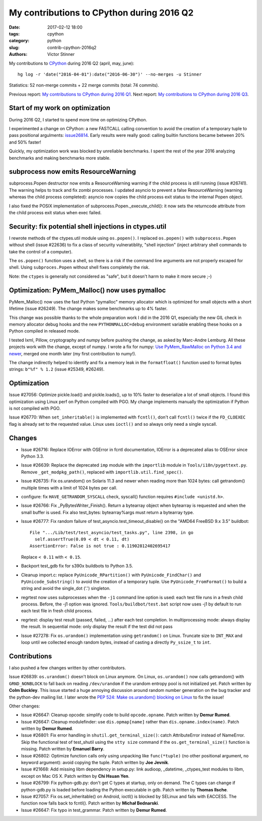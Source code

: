 ++++++++++++++++++++++++++++++++++++++++++
My contributions to CPython during 2016 Q2
++++++++++++++++++++++++++++++++++++++++++

:date: 2017-02-12 18:00
:tags: cpython
:category: python
:slug: contrib-cpython-2016q2
:authors: Victor Stinner

My contributions to `CPython <https://www.python.org/>`_ during 2016 Q2
(april, may, june)::

    hg log -r 'date("2016-04-01"):date("2016-06-30")' --no-merges -u Stinner

Statistics: 52 non-merge commits + 22 merge commits (total: 74 commits).

Previous report: `My contributions to CPython during 2016 Q1
<{filename}/python_contrib_2016q1.rst>`_. Next report: `My contributions to
CPython during 2016 Q3 <{filename}/python_contrib_2016q3.rst>`_.


Start of my work on optimization
================================

During 2016 Q2, I started to spend more time on optimizing CPython.

I experimented a change on CPython: a new FASTCALL calling convention to avoid
the creation of a temporary tuple to pass positional argulments: `issue26814
<http://bugs.python.org/issue26814>`_. Early results were really good: calling
builtin functions became between 20% and 50% faster!

Quickly, my optimization work was blocked by unreliable benchmarks. I spent the
rest of the year 2016 analyzing benchmarks and making benchmarks more stable.


subprocess now emits ResourceWarning
====================================

subprocess.Popen destructor now emits a ResourceWarning warning if the child
process is still running (issue #26741). The warning helps to track and fix
zombi processes. I updated asyncio to prevent a false ResourceWarning (warning
whereas the child process completed): asyncio now copies the child process exit
status to the internal Popen object.

I also fixed the POSIX implementation of subprocess.Popen._execute_child(): it
now sets the returncode attribute from the child process exit status when exec
failed.


Security: fix potential shell injections in ctypes.util
=======================================================

I rewrote methods of the ctypes.util module using ``os.popen()``. I replaced
``os.popen()`` with ``subprocess.Popen`` without shell (issue #22636) to fix a
class of security vulneratiblity, "shell injection" (inject arbitrary shell
commands to take the control of a computer).

The ``os.popen()`` function uses a shell, so there is a risk if the command
line arguments are not properly escaped for shell. Using ``subproces.Popen``
without shell fixes completely the risk.

Note: the ``ctypes`` is generally not considered as "safe", but it doesn't harm
to make it more secure ;-)


Optimization: PyMem_Malloc() now uses pymalloc
==============================================

PyMem_Malloc() now uses the fast Python "pymalloc" memory allocator which is
optimized for small objects with a short lifetime (issue #26249). The change
makes some benchmarks up to 4% faster.

This change was possible thanks to the whole preparation work I did in the 2016
Q1, especially the new GIL check in memory allocator debug hooks and the new
``PYTHONMALLOC=debug`` environment variable enabling these hooks on a Python
compiled in released mode.

I tested lxml, Pillow, cryptography and numpy before pushing the change,
as asked by Marc-Andre Lemburg. All these projects work with the change, except
of numpy. I wrote a fix for numpy: `Use PyMem_RawMalloc on Python 3.4 and newer
<https://github.com/numpy/numpy/pull/7404>`_, merged one month later (my first
contribution to numy!).

The change indirectly helped to identify and fix a memory leak in the
``formatfloat()`` function used to format bytes strings: ``b"%f" % 1.2`` (issue
#25349, #26249).


Optimization
============

Issue #27056: Optimize pickle.load() and pickle.loads(), up to 10% faster to
deserialize a lot of small objects. I found this optimization using Linux perf
on Python compiled with PGO. My change implements manually the optimization if
Python is not compiled with PGO.

Issue #26770: When ``set_inheritable()`` is implemented with ``fcntl()``, don't
call ``fcntl()`` twice if the ``FD_CLOEXEC`` flag is already set to the
requested value. Linux uses ``ioctl()`` and so always only need a single
syscall.


Changes
=======

* Issue #26716: Replace IOError with OSError in fcntl documentation, IOError is
  a deprecated alias to OSError since Python 3.3.

* Issue #26639: Replace the deprecated ``imp`` module with the ``importlib``
  module in ``Tools/i18n/pygettext.py``. Remove ``_get_modpkg_path()``,
  replaced with ``importlib.util.find_spec()``.

* Issue #26735: Fix os.urandom() on Solaris 11.3 and newer when reading more
  than 1024 bytes: call getrandom() multiple times with a limit of 1024 bytes
  per call.

* configure: fix ``HAVE_GETRANDOM_SYSCALL`` check, syscall() function requires
  ``#include <unistd.h>``.

* Issue #26766: Fix _PyBytesWriter_Finish(). Return a bytearray object when
  bytearray is requested and when the small buffer is used. Fix also
  test_bytes: bytearray%args must return a bytearray type.

* Issue #26777: Fix random failure of test_asyncio.test_timeout_disable() on
  the "AMD64 FreeBSD 9.x 3.5" buildbot::

    File ".../Lib/test/test_asyncio/test_tasks.py", line 2398, in go
      self.assertTrue(0.09 < dt < 0.11, dt)
    AssertionError: False is not true : 0.11902812402695417

  Replace ``< 0.11`` with ``< 0.15``.

* Backport test_gdb fix for s390x buildbots to Python 3.5.

* Cleanup import.c: replace ``PyUnicode_RPartition()`` with
  ``PyUnicode_FindChar()`` and ``PyUnicode_Substring()`` to avoid the creation
  of a temporary tuple. Use ``PyUnicode_FromFormat()`` to build a string and
  avoid the single_dot ('.') singleton.

* regrtest now uses subprocesses when the ``-j1`` command line option is used:
  each test file runs in a fresh child process. Before, the -j1 option was
  ignored. ``Tools/buildbot/test.bat`` script now uses -j1 by default to run
  each test file in fresh child process.

* regrtest: display test result (passed, failed, ...) after each test
  completion. In multiprocessing mode: always display the result. In sequential
  mode: only display the result if the test did not pass

* Issue #27278: Fix ``os.urandom()`` implementation using ``getrandom()`` on
  Linux. Truncate size to ``INT_MAX`` and loop until we collected enough random
  bytes, instead of casting a directly ``Py_ssize_t`` to ``int``.


Contributions
=============

I also pushed a few changes written by other contributors.

Issue #26839: ``os.urandom()`` doesn't block on Linux anymore. On Linux,
``os.urandom()`` now calls getrandom() with ``GRND_NONBLOCK`` to fall back on
reading ``/dev/urandom`` if the urandom entropy pool is not initialized yet.
Patch written by **Colm Buckley**. This issue started a huge annoying discussion
around random number generation on the bug tracker and the python-dev mailing
list.  I later wrote the `PEP 524: Make os.urandom() blocking on Linux
<https://www.python.org/dev/peps/pep-0524/>`_ to fix the issue!

Other changes:

* Issue #26647: Cleanup opcode: simplify code to build ``opcode.opname``. Patch
  written by **Demur Rumed**.

* Issue #26647: Cleanup modulefinder: use ``dis.opmap[name]`` rather than
  ``dis.opname.index(name)``. Patch written by **Demur Rumed**.

* Issue #26801: Fix error handling in ``shutil.get_terminal_size()``: catch
  AttributeError instead of NameError. Skip the functional test of test_shutil
  using the ``stty size`` command if the ``os.get_terminal_size()`` function is
  missing. Patch written by **Emanuel Barry**.

* Issue #26802: Optimize function calls only using unpacking like
  ``func(*tuple)`` (no other positional argument, no keyword argument): avoid
  copying the tuple. Patch written by **Joe Jevnik**.

* Issue #21668: Add missing libm dependency in setup.py: link audioop,
  _datetime, _ctypes_test modules to libm, except on Mac OS X. Patch written by
  **Chi Hsuan Yen**.

* Issue #26799: Fix python-gdb.py: don't get C types at startup, only on
  demand. The C types can change if python-gdb.py is loaded before loading the
  Python executable in gdb. Patch written by **Thomas Ilsche**.

* Issue #27057: Fix os.set_inheritable() on Android, ioctl() is blocked by
  SELinux and fails with EACCESS. The function now falls back to fcntl(). Patch
  written by **Michał Bednarski**.

* Issue #26647: Fix typo in test_grammar. Patch written by **Demur Rumed**.
